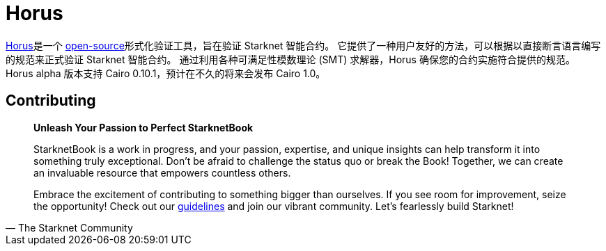 [id="horus"]

= Horus

https://nethermind.io/horus/[Horus]是一个 https://github.com/NethermindEth/horus-checker[open-source]形式化验证工具，旨在验证 Starknet 智能合约。 它提供了一种用户友好的方法，可以根据以直接断言语言编写的规范来正式验证 Starknet 智能合约。 通过利用各种可满足性模数理论 (SMT) 求解器，Horus 确保您的合约实施符合提供的规范。 Horus alpha 版本支持 Cairo 0.10.1，预计在不久的将来会发布 Cairo 1.0。


== Contributing

[quote, The Starknet Community]
____
*Unleash Your Passion to Perfect StarknetBook*

StarknetBook is a work in progress, and your passion, expertise, and unique insights can help transform it into something truly exceptional. Don't be afraid to challenge the status quo or break the Book! Together, we can create an invaluable resource that empowers countless others.

Embrace the excitement of contributing to something bigger than ourselves. If you see room for improvement, seize the opportunity! Check out our https://github.com/starknet-edu/starknetbook/blob/main/CONTRIBUTING.adoc[guidelines] and join our vibrant community. Let's fearlessly build Starknet! 
____

